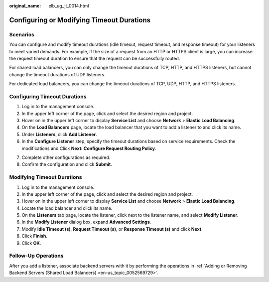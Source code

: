 :original_name: elb_ug_jt_0014.html

.. _elb_ug_jt_0014:

Configuring or Modifying Timeout Durations
==========================================

Scenarios
---------

You can configure and modify timeout durations (idle timeout, request timeout, and response timeout) for your listeners to meet varied demands. For example, if the size of a request from an HTTP or HTTPS client is large, you can increase the request timeout duration to ensure that the request can be successfully routed.

For shared load balancers, you can only change the timeout durations of TCP, HTTP, and HTTPS listeners, but cannot change the timeout durations of UDP listeners.

For dedicated load balancers, you can change the timeout durations of TCP, UDP, HTTP, and HTTPS listeners.

Configuring Timeout Durations
-----------------------------

#. Log in to the management console.
#. In the upper left corner of the page, click |image1| and select the desired region and project.
#. Hover on |image2| in the upper left corner to display **Service List** and choose **Network** > **Elastic Load Balancing**.
#. On the **Load Balancers** page, locate the load balancer that you want to add a listener to and click its name.
#. Under **Listeners**, click **Add Listener**.
#. In the **Configure Listener** step, specify the timeout durations based on service requirements. Check the modifications and Click **Next: Configure Request Routing Policy**.

7. Complete other configurations as required.
8. Confirm the configuration and click **Submit**.

Modifying Timeout Durations
---------------------------

#. Log in to the management console.
#. In the upper left corner of the page, click |image3| and select the desired region and project.
#. Hover on |image4| in the upper left corner to display **Service List** and choose **Network** > **Elastic Load Balancing**.
#. Locate the load balancer and click its name.
#. On the **Listeners** tab page, locate the listener, click |image5| next to the listener name, and select **Modify Listener**.
#. In the **Modify Listener** dialog box, expand **Advanced Settings**.
#. Modify **Idle Timeout (s)**, **Request Timeout (s)**, or **Response Timeout (s)** and click **Next**.
#. Click **Finish**.
#. Click **OK**.

Follow-Up Operations
--------------------

After you add a listener, associate backend servers with it by performing the operations in :ref:`Adding or Removing Backend Servers (Shared Load Balancers) <en-us_topic_0052569729>`.

.. |image1| image:: /_static/images/en-us_image_0000001211126503.png
.. |image2| image:: /_static/images/en-us_image_0000001417088430.png
.. |image3| image:: /_static/images/en-us_image_0000001211126503.png
.. |image4| image:: /_static/images/en-us_image_0000001417088430.png
.. |image5| image:: /_static/images/en-us_image_0000001504255021.png
